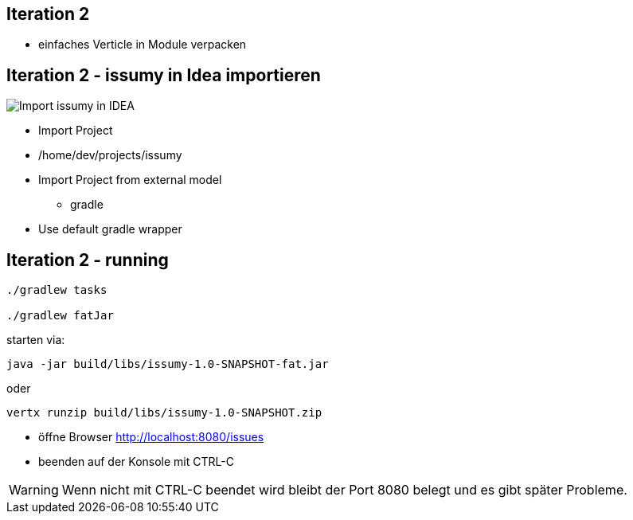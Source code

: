 :imagesdir: images

== Iteration 2

- einfaches Verticle in Module verpacken

== Iteration 2 - issumy in Idea importieren

image::iteration2-import-issumy.png[Import issumy in IDEA, float="right"]

* Import Project
* +/home/dev/projects/issumy+
* Import Project from external model
  ** gradle
* Use default gradle wrapper

== Iteration 2 - running

[source, bash]
----
./gradlew tasks

./gradlew fatJar
----
starten via:

[source, bash]
----
java -jar build/libs/issumy-1.0-SNAPSHOT-fat.jar
----
oder

[source, bash]
----
vertx runzip build/libs/issumy-1.0-SNAPSHOT.zip
----

* öffne Browser http://localhost:8080/issues
* beenden auf der Konsole mit +CTRL-C+

WARNING: Wenn nicht mit CTRL-C beendet wird bleibt der Port 8080 belegt und es gibt später Probleme.
